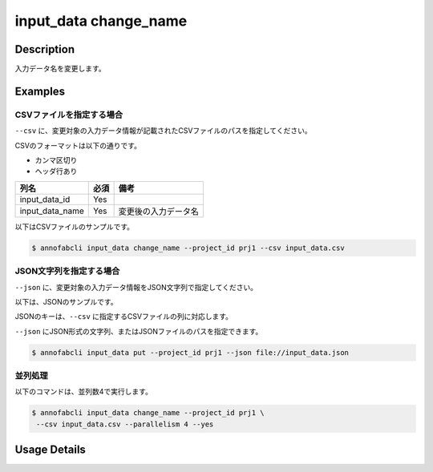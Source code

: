 =================================
input_data change_name
=================================

Description
=================================
入力データ名を変更します。


Examples
=================================




CSVファイルを指定する場合
--------------------------------------
``--csv`` に、変更対象の入力データ情報が記載されたCSVファイルのパスを指定してください。

CSVのフォーマットは以下の通りです。

* カンマ区切り
* ヘッダ行あり

.. csv-table::
   :header: 列名,必須,備考

    input_data_id,Yes,
    input_data_name,Yes,変更後の入力データ名


以下はCSVファイルのサンプルです。

.. code-block::
    :caption: input_data.csv

    input_data_id,input_data_name
    id1,new_name1
    id2,new_name2



.. code-block::

    $ annofabcli input_data change_name --project_id prj1 --csv input_data.csv






JSON文字列を指定する場合
--------------------------------------
``--json`` に、変更対象の入力データ情報をJSON文字列で指定してください。

以下は、JSONのサンプルです。

.. code-block::
    :caption: input_data.json

    [
        {
            "input_data_id":"id1",
            "input_data_name":"new_name1",
        },
        {
            "input_data_id":"id2",
            "input_data_name":"new_name2",
        }
    ]

JSONのキーは、``--csv`` に指定するCSVファイルの列に対応します。

``--json`` にJSON形式の文字列、またはJSONファイルのパスを指定できます。

.. code-block::

    $ annofabcli input_data put --project_id prj1 --json file://input_data.json




並列処理
----------------------------------------------

以下のコマンドは、並列数4で実行します。

.. code-block::

    $ annofabcli input_data change_name --project_id prj1 \
     --csv input_data.csv --parallelism 4 --yes

Usage Details
=================================

.. argparse::
   :ref: annofabcli.input_data.change_input_data_name.add_parser
   :prog: annofabcli input_data change_name
   :nosubcommands:
   :nodefaultconst:
